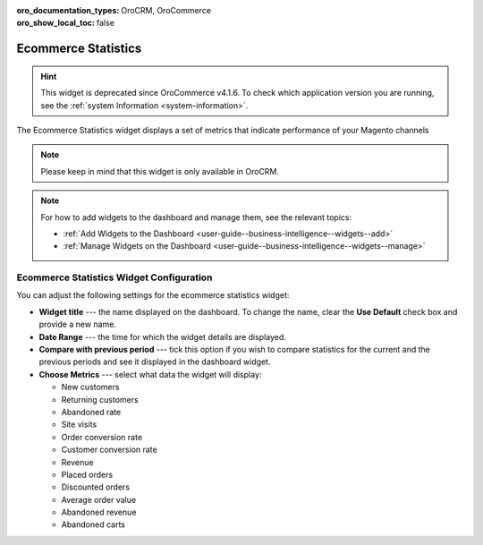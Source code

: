 .. _user-guide--business-intelligence--widgets--ecommerce-statistics:

:oro_documentation_types: OroCRM, OroCommerce
:oro_show_local_toc: false

Ecommerce Statistics
--------------------

.. hint:: This widget is deprecated since OroCommerce v4.1.6. To check which application version you are running, see the :ref:`system Information <system-information>`.

The Ecommerce Statistics widget displays a set of metrics that indicate performance of your Magento channels

.. note:: Please keep in mind that this widget is only available in OroCRM.

.. image:: /user/img/dashboards/ecommerce_statistics.png
   :alt: A sample of the Ecommerce Statistics widget

.. note:: For how to add widgets to the dashboard and manage them, see the relevant topics:

      * :ref:`Add Widgets to the Dashboard <user-guide--business-intelligence--widgets--add>`
      * :ref:`Manage Widgets on the Dashboard <user-guide--business-intelligence--widgets--manage>`

Ecommerce Statistics Widget Configuration
^^^^^^^^^^^^^^^^^^^^^^^^^^^^^^^^^^^^^^^^^

You can adjust the following settings for the ecommerce statistics widget:

* **Widget title** --- the name displayed on the dashboard. To change the name, clear the **Use Default** check box and provide a new name.
* **Date Range** --- the time for which the widget details are displayed.
* **Compare with previous period** --- tick this option if you wish to compare statistics for the current and the previous periods and see it displayed in the dashboard widget.
* **Choose Metrics** --- select what data the widget will display:

  * New customers
  * Returning customers
  * Abandoned rate
  * Site visits
  * Order conversion rate
  * Customer conversion rate
  * Revenue
  * Placed orders
  * Discounted orders
  * Average order value
  * Abandoned revenue
  * Abandoned carts

.. image:: /user/img/dashboards/ecommerce_statistics_config.png
   :alt: Configuring the Ecommerce Statistics widget

